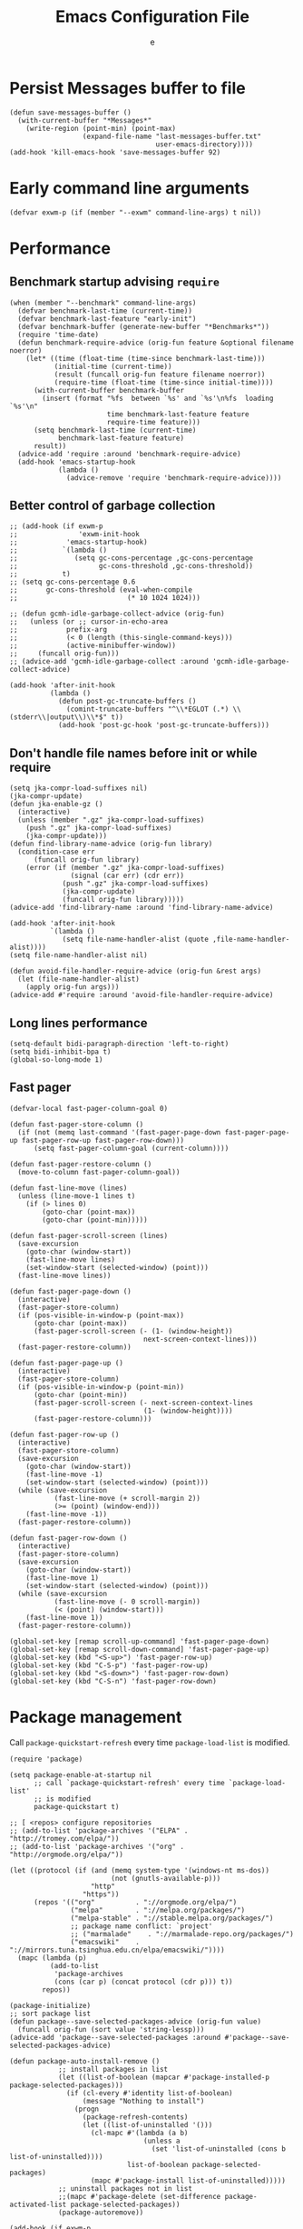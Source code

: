 #+TITLE:  Emacs Configuration File
#+AUTHOR: e
#+EMAIL:  no-reply@
#+PROPERTY:  header-args:elisp   :results silent
#+PROPERTY:  header-args:elisp+  :tangle ~/.emacs.d/early-init.el
#+PROPERTY:  header-args:elisp+  :eval no-export
# Save to tangle file: C-c C-v C-t

* Persist *Messages* buffer to file

#+begin_src elisp
(defun save-messages-buffer ()
  (with-current-buffer "*Messages*"
    (write-region (point-min) (point-max)
                  (expand-file-name "last-messages-buffer.txt"
                                    user-emacs-directory))))
(add-hook 'kill-emacs-hook 'save-messages-buffer 92)
#+end_src

* Early command line arguments

#+begin_src elisp
(defvar exwm-p (if (member "--exwm" command-line-args) t nil))
#+end_src

* Performance
** Benchmark startup advising ~require~

#+begin_src elisp
(when (member "--benchmark" command-line-args)
  (defvar benchmark-last-time (current-time))
  (defvar benchmark-last-feature "early-init")
  (defvar benchmark-buffer (generate-new-buffer "*Benchmarks*"))
  (require 'time-date)
  (defun benchmark-require-advice (orig-fun feature &optional filename noerror)
    (let* ((time (float-time (time-since benchmark-last-time)))
           (initial-time (current-time))
           (result (funcall orig-fun feature filename noerror))
           (require-time (float-time (time-since initial-time))))
      (with-current-buffer benchmark-buffer
        (insert (format "%fs  between `%s' and `%s'\n%fs  loading `%s'\n"
                        time benchmark-last-feature feature
                        require-time feature)))
      (setq benchmark-last-time (current-time)
            benchmark-last-feature feature)
      result))
  (advice-add 'require :around 'benchmark-require-advice)
  (add-hook 'emacs-startup-hook
            (lambda ()
              (advice-remove 'require 'benchmark-require-advice))))
#+end_src

** Better control of garbage collection

#+begin_src elisp
;; (add-hook (if exwm-p
;;               'exwm-init-hook
;;            'emacs-startup-hook)
;;           `(lambda ()
;;              (setq gc-cons-percentage ,gc-cons-percentage
;;                    gc-cons-threshold ,gc-cons-threshold))
;;           t)
;; (setq gc-cons-percentage 0.6
;;       gc-cons-threshold (eval-when-compile
;;                           (* 10 1024 1024)))

;; (defun gcmh-idle-garbage-collect-advice (orig-fun)
;;   (unless (or ;; cursor-in-echo-area
;;            prefix-arg
;;            (< 0 (length (this-single-command-keys)))
;;            (active-minibuffer-window))
;;     (funcall orig-fun)))
;; (advice-add 'gcmh-idle-garbage-collect :around 'gcmh-idle-garbage-collect-advice)

(add-hook 'after-init-hook
          (lambda ()
            (defun post-gc-truncate-buffers ()
              (comint-truncate-buffers "^\\*EGLOT (.*) \\(stderr\\|output\\)\\*$" t))
            (add-hook 'post-gc-hook 'post-gc-truncate-buffers)))
#+end_src

** Don't handle file names before init or while require

#+begin_src elisp
(setq jka-compr-load-suffixes nil)
(jka-compr-update)
(defun jka-enable-gz ()
  (interactive)
  (unless (member ".gz" jka-compr-load-suffixes)
    (push ".gz" jka-compr-load-suffixes)
    (jka-compr-update)))
(defun find-library-name-advice (orig-fun library)
  (condition-case err
      (funcall orig-fun library)
    (error (if (member ".gz" jka-compr-load-suffixes)
               (signal (car err) (cdr err))
             (push ".gz" jka-compr-load-suffixes)
             (jka-compr-update)
             (funcall orig-fun library)))))
(advice-add 'find-library-name :around 'find-library-name-advice)

(add-hook 'after-init-hook
          `(lambda ()
             (setq file-name-handler-alist (quote ,file-name-handler-alist))))
(setq file-name-handler-alist nil)

(defun avoid-file-handler-require-advice (orig-fun &rest args)
  (let (file-name-handler-alist)
    (apply orig-fun args)))
(advice-add #'require :around 'avoid-file-handler-require-advice)
#+end_src

** Long lines performance

#+begin_src elisp
(setq-default bidi-paragraph-direction 'left-to-right)
(setq bidi-inhibit-bpa t)
(global-so-long-mode 1)
#+end_src

** Fast pager

#+begin_src elisp
(defvar-local fast-pager-column-goal 0)

(defun fast-pager-store-column ()
  (if (not (memq last-command '(fast-pager-page-down fast-pager-page-up fast-pager-row-up fast-pager-row-down)))
      (setq fast-pager-column-goal (current-column))))

(defun fast-pager-restore-column ()
  (move-to-column fast-pager-column-goal))

(defun fast-line-move (lines)
  (unless (line-move-1 lines t)
    (if (> lines 0)
        (goto-char (point-max))
        (goto-char (point-min)))))

(defun fast-pager-scroll-screen (lines)
  (save-excursion
    (goto-char (window-start))
    (fast-line-move lines)
    (set-window-start (selected-window) (point)))
  (fast-line-move lines))

(defun fast-pager-page-down ()
  (interactive)
  (fast-pager-store-column)
  (if (pos-visible-in-window-p (point-max))
      (goto-char (point-max))
      (fast-pager-scroll-screen (- (1- (window-height))
                                 next-screen-context-lines)))
  (fast-pager-restore-column))

(defun fast-pager-page-up ()
  (interactive)
  (fast-pager-store-column)
  (if (pos-visible-in-window-p (point-min))
      (goto-char (point-min))
      (fast-pager-scroll-screen (- next-screen-context-lines
                                 (1- (window-height))))
      (fast-pager-restore-column)))

(defun fast-pager-row-up ()
  (interactive)
  (fast-pager-store-column)
  (save-excursion
    (goto-char (window-start))
    (fast-line-move -1)
    (set-window-start (selected-window) (point)))
  (while (save-excursion
           (fast-line-move (+ scroll-margin 2))
           (>= (point) (window-end)))
    (fast-line-move -1))
  (fast-pager-restore-column))

(defun fast-pager-row-down ()
  (interactive)
  (fast-pager-store-column)
  (save-excursion
    (goto-char (window-start))
    (fast-line-move 1)
    (set-window-start (selected-window) (point)))
  (while (save-excursion
           (fast-line-move (- 0 scroll-margin))
           (< (point) (window-start)))
    (fast-line-move 1))
  (fast-pager-restore-column))

(global-set-key [remap scroll-up-command] 'fast-pager-page-down)
(global-set-key [remap scroll-down-command] 'fast-pager-page-up)
(global-set-key (kbd "<S-up>") 'fast-pager-row-up)
(global-set-key (kbd "C-S-p") 'fast-pager-row-up)
(global-set-key (kbd "<S-down>") 'fast-pager-row-down)
(global-set-key (kbd "C-S-n") 'fast-pager-row-down)
#+end_src

* Package management

Call ~package-quickstart-refresh~ every time ~package-load-list~ is
modified.

#+begin_src elisp
(require 'package)

(setq package-enable-at-startup nil
      ;; call `package-quickstart-refresh' every time `package-load-list'
      ;; is modified
      package-quickstart t)

;; [ <repos> configure repositories
;; (add-to-list 'package-archives '("ELPA" . "http://tromey.com/elpa/"))
;; (add-to-list 'package-archives '("org" . "http://orgmode.org/elpa/"))

(let ((protocol (if (and (memq system-type '(windows-nt ms-dos))
                         (not (gnutls-available-p)))
                    "http"
                  "https"))
      (repos '(("org"          . "://orgmode.org/elpa/")
               ("melpa"        . "://melpa.org/packages/")
               ("melpa-stable" . "://stable.melpa.org/packages/")
               ;; package name conflict: `project'
               ;; ("marmalade"    . "://marmalade-repo.org/packages/")
               ("emacswiki"    . "://mirrors.tuna.tsinghua.edu.cn/elpa/emacswiki/"))))
  (mapc (lambda (p)
          (add-to-list
           'package-archives
           (cons (car p) (concat protocol (cdr p))) t))
        repos))

(package-initialize)
;; sort package list
(defun package--save-selected-packages-advice (orig-fun value)
  (funcall orig-fun (sort value 'string-lessp)))
(advice-add 'package--save-selected-packages :around #'package--save-selected-packages-advice)

(defun package-auto-install-remove ()
            ;; install packages in list
            (let ((list-of-boolean (mapcar #'package-installed-p package-selected-packages)))
              (if (cl-every #'identity list-of-boolean)
                  (message "Nothing to install")
                (progn
                  (package-refresh-contents)
                  (let ((list-of-uninstalled '()))
                    (cl-mapc #'(lambda (a b)
                                 (unless a
                                   (set 'list-of-uninstalled (cons b list-of-uninstalled))))
                             list-of-boolean package-selected-packages)
                    (mapc #'package-install list-of-uninstalled)))))
            ;; uninstall packages not in list
            ;;(mapc #'package-delete (set-difference package-activated-list package-selected-packages))
            (package-autoremove))

(add-hook (if exwm-p
              'exwm-init-hook
            'emacs-startup-hook)
          'package-auto-install-remove)

(defun package-emacswiki-update ()
  (interactive)
  ;; bookmark+
  (url-copy-file "https://www.emacswiki.org/emacs/download/bookmark%2b.el"
                 "~/.emacs.d/el/packages/bookmark+/bookmark+.el" t)
  (url-copy-file "https://www.emacswiki.org/emacs/download/bookmark%2b-mac.el"
                 "~/.emacs.d/el/packages/bookmark+/bookmark+-mac.el" t)
  (url-copy-file "https://www.emacswiki.org/emacs/download/bookmark%2b-bmu.el"
                 "~/.emacs.d/el/packages/bookmark+/bookmark+-bmu.el" t)
  (url-copy-file "https://www.emacswiki.org/emacs/download/bookmark%2b-1.el"
                 "~/.emacs.d/el/packages/bookmark+/bookmark+-1.el" t)
  (url-copy-file "https://www.emacswiki.org/emacs/download/bookmark%2b-key.el"
                 "~/.emacs.d/el/packages/bookmark+/bookmark+-key.el" t)
  (url-copy-file "https://www.emacswiki.org/emacs/download/bookmark%2b-lit.el"
                 "~/.emacs.d/el/packages/bookmark+/bookmark+-lit.el" t)
  (url-copy-file "https://www.emacswiki.org/emacs/download/bookmark%2b-doc.el"
                 "~/.emacs.d/el/packages/bookmark+/bookmark+-doc.el" t)
  (url-copy-file "https://www.emacswiki.org/emacs/download/bookmark%2b-chg.el"
                 "~/.emacs.d/el/packages/bookmark+/bookmark+-chg.el" t)
  (byte-recompile-directory "~/.emacs.d/el/packages/bookmark+" 0 t)
  ;; thingatpt+
  (url-copy-file "https://www.emacswiki.org/emacs/download/thingatpt%2b.el"
                 "~/.emacs.d/el/packages/thingatpt+/thingatpt+.el" t)
  (byte-recompile-directory "~/.emacs.d/el/packages/thingatpt+" 0 t))
#+end_src

* Frame configuration previous GUI activation

#+begin_src elisp
(menu-bar-mode -1)
(tool-bar-mode -1)
(scroll-bar-mode -1)
;; display hover help text in the echo area
(tooltip-mode -1)
(modify-all-frames-parameters '((vertical-scroll-bars . nil)))
(advice-add 'x-apply-session-resources :override 'ignore)

;; (fringe-mode '(4 . 4))
(set-face-attribute 'fringe nil
                    :background "#303030")
(setq-default indicate-buffer-boundaries 'right)
(defface visual-line-fringe-face
  '((t :foreground "gold1"))
  "Visual line fringe face" :group 'visual-line)
(set-fringe-bitmap-face 'left-curly-arrow 'visual-line-fringe-face)
(set-fringe-bitmap-face 'right-curly-arrow 'visual-line-fringe-face)
(setq visual-line-fringe-indicators '(left-curly-arrow right-curly-arrow)
      frame-inhibit-implied-resize t)
;; (add-to-list 'default-frame-alist '(inhibit-double-buffering . t))
#+end_src

* Theme config

#+begin_src elisp
;; (set 'custom-enabled-themes 'wheatgrass)
(load-theme 'misterioso t)
;; (set-face-attribute 'mode-line nil :background "#003445")
;; (add-to-list 'default-frame-alist '(cursor-color . "red"))
(face-spec-set 'show-paren-match
               '((((class color) (background light))
                  :background "turquoise")
                 (((class color) (background dark))
                  :background "steelblue4")
                 (((background dark) (min-colors 4))
                  :background "grey50")
                 (((background light) (min-colors 4))
                  :background "gray")
                 (t
                  :inherit underline)))
(with-eval-after-load 'which-func
  (set-face-attribute 'which-func nil :foreground "#a040bb"))

;; (require 'cursor-chg)  ; Load this library
;; (change-cursor-mode 1) ; On for overwrite/read-only/input mode
;; (toggle-cursor-type-when-idle 1) ; On when idle
;; (setq curchg-idle-cursor-type 'hbar
;;       curchg-default-cursor-type 'bar
;;       curchg-overwrite/read-only-cursor-type 'box)

;; [ Cycle themes
(require 'ring)
(defvar theme-ring nil)
(let ((themes '(wombat whiteboard adwaita misterioso)))
  (setq theme-ring (make-ring (length themes)))
  (dolist (elem themes) (ring-insert theme-ring elem)))

(defun cycle-themes ()
  "Cycle themes in ring."
  (interactive)
  (let ((theme (ring-ref theme-ring -1)))
    (ring-insert theme-ring theme)
    (load-theme theme)
    (message "%s theme loaded" theme)))
;; ]

;; [ transparency
(defun frame-transparency (opacity)
  (interactive "P")
  (if opacity
      (when (listp opacity)
        (setq opacity 1))
    (setq opacity 0))
  (set-frame-parameter nil 'alpha `(,opacity . ,opacity)))

(defun toggle-transparency ()
  (interactive)
  (let ((alpha (frame-parameter nil 'alpha)))
    (set-frame-parameter
     nil 'alpha
     (if (eql (cond ((numberp alpha) alpha)
                    ((numberp (cdr alpha)) (cdr alpha))
                    ;; Also handle undocumented (<active> <inactive>) form.
                    ((numberp (cadr alpha)) (cadr alpha)))
              75)
         '(100 . 100) '(90 . 75)))))
(add-to-list 'default-frame-alist '(alpha . (90 . 75)))
;; (set-frame-parameter (selected-frame) 'alpha '(90 . 75))
;; ]

(defun unspecified-background (&optional frame)
  (let ((frame (or frame (selected-frame))))
    (unless (display-graphic-p frame)
      (set-face-background 'default "unspecified-bg" frame))))
(add-hook 'window-setup-hook 'unspecified-background)
(add-hook 'after-make-frame-functions 'unspecified-background)

(global-set-key (kbd "M-s 6 t") #'cycle-themes)
(global-set-key (kbd "M-s 7 7") #'frame-transparency)
(global-set-key (kbd "M-s 7 t") #'toggle-transparency)
#+end_src

* Initial configurations

#+begin_src elisp
(setq initial-buffer-choice nil
      inhibit-startup-screen t
      initial-major-mode 'fundamental-mode
      visible-bell t
      history-delete-duplicates t
      debugger-bury-or-kill nil
      ;; avoids warnings
      ad-redefinition-action 'accept)
#+end_src